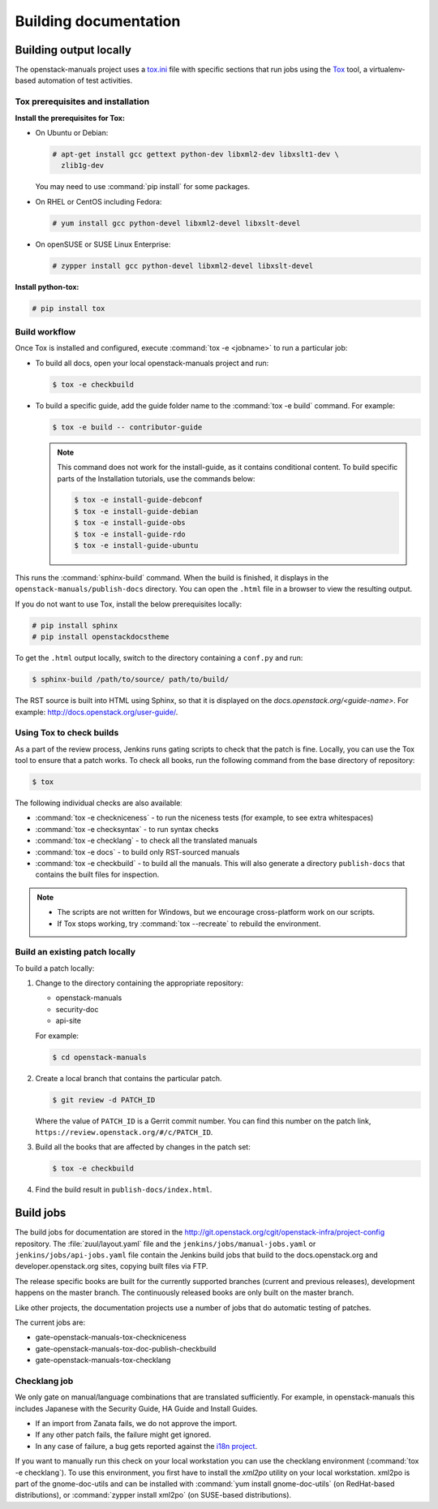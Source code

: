 .. _docs_builds:

======================
Building documentation
======================

Building output locally
~~~~~~~~~~~~~~~~~~~~~~~

The openstack-manuals project uses a `tox.ini
<http://git.openstack.org/cgit/openstack/openstack-manuals/tree/tox.ini>`_
file with specific sections that run jobs using the `Tox
<https://tox.readthedocs.org/en/latest/>`_ tool, a virtualenv-based
automation of test activities.

Tox prerequisites and installation
----------------------------------

**Install the prerequisites for Tox:**

* On Ubuntu or Debian:

  .. code-block:: console

     # apt-get install gcc gettext python-dev libxml2-dev libxslt1-dev \
       zlib1g-dev

  You may need to use :command:`pip install` for some packages.

* On RHEL or CentOS including Fedora:

  .. code-block:: console

     # yum install gcc python-devel libxml2-devel libxslt-devel

* On openSUSE or SUSE Linux Enterprise:

  .. code-block:: console

     # zypper install gcc python-devel libxml2-devel libxslt-devel

**Install python-tox:**

.. code-block:: console

   # pip install tox

Build workflow
--------------

Once Tox is installed and configured, execute :command:`tox -e <jobname>`
to run a particular job:

* To build all docs, open your local openstack-manuals project and run:

  .. code-block:: console

     $ tox -e checkbuild

* To build a specific guide, add the guide folder name to the
  :command:`tox -e build` command. For example:

  .. code-block:: console

     $ tox -e build -- contributor-guide


  .. note::

     This command does not work for the install-guide, as it
     contains conditional content. To build specific parts of the
     Installation tutorials, use the commands below:

     .. code-block:: console

        $ tox -e install-guide-debconf
        $ tox -e install-guide-debian
        $ tox -e install-guide-obs
        $ tox -e install-guide-rdo
        $ tox -e install-guide-ubuntu

This runs the :command:`sphinx-build` command. When the build is finished,
it displays in the ``openstack-manuals/publish-docs`` directory.
You can open the ``.html`` file in a browser to view the resulting output.

If you do not want to use Tox, install the below prerequisites locally:

.. code-block:: console

   # pip install sphinx
   # pip install openstackdocstheme

To get the ``.html`` output locally, switch to the directory containing a
``conf.py`` and run:

.. code-block:: console

   $ sphinx-build /path/to/source/ path/to/build/

The RST source is built into HTML using Sphinx, so that it is displayed on
the *docs.openstack.org/<guide-name>*. For example:
http://docs.openstack.org/user-guide/.

Using Tox to check builds
-------------------------

As a part of the review process, Jenkins runs gating scripts to check that
the patch is fine. Locally, you can use the Tox tool to ensure that a patch
works. To check all books, run the following command from the base directory
of repository:

.. code-block:: console

   $ tox

The following individual checks are also availableː

* :command:`tox -e checkniceness` - to run the niceness tests (for example,
  to see extra whitespaces)
* :command:`tox -e checksyntax` - to run syntax checks
* :command:`tox -e checklang` - to check all the translated manuals
* :command:`tox -e docs` - to build only RST-sourced manuals
* :command:`tox -e checkbuild` - to build all the manuals. This will also
  generate a directory ``publish-docs`` that contains the built files for
  inspection.

.. note::

   * The scripts are not written for Windows, but we encourage
     cross-platform work on our scripts.
   * If Tox stops working, try :command:`tox --recreate` to rebuild the
     environment.

.. _docs_builds_locally:

Build an existing patch locally
-------------------------------

To build a patch locally:

#. Change to the directory containing the appropriate repository:

   * openstack-manuals
   * security-doc
   * api-site

   For example:

   .. code-block:: console

      $ cd openstack-manuals

#. Create a local branch that contains the particular patch.

   .. code-block:: console

      $ git review -d PATCH_ID

   Where the value of ``PATCH_ID`` is a Gerrit commit number.
   You can find this number on the patch link,
   ``https://review.openstack.org/#/c/PATCH_ID``.

#. Build all the books that are affected by changes in the patch set:

   .. code-block:: console

      $ tox -e checkbuild

#. Find the build result in ``publish-docs/index.html``.

Build jobs
~~~~~~~~~~

The build jobs for documentation are stored in the
http://git.openstack.org/cgit/openstack-infra/project-config
repository. The :file:`zuul/layout.yaml` file and the
``jenkins/jobs/manual-jobs.yaml`` or ``jenkins/jobs/api-jobs.yaml``
file contain the Jenkins build jobs that build to the docs.openstack.org
and developer.openstack.org sites, copying built files via FTP.

The release specific books are built for the currently supported branches
(current and previous releases), development happens on the master branch.
The continuously released books are only built on the master branch.

Like other projects, the documentation projects use a number of jobs
that do automatic testing of patches.

The current jobs are:

* gate-openstack-manuals-tox-checkniceness
* gate-openstack-manuals-tox-doc-publish-checkbuild
* gate-openstack-manuals-tox-checklang

Checklang job
-------------

We only gate on manual/language combinations that are translated
sufficiently. For example, in openstack-manuals this includes Japanese with
the Security Guide, HA Guide and Install Guides.

* If an import from Zanata fails, we do not approve the import.
* If any other patch fails, the failure might get ignored.
* In any case of failure, a bug gets reported against the `i18n project
  <https://bugs.launchpad.net/openstack-i18n>`_.

If you want to manually run this check on your local workstation you can use
the checklang environment (:command:`tox -e checklang`). To use this
environment, you first have to install the *xml2po* utility on your local
workstation. xml2po is part of the gnome-doc-utils and can be installed with
:command:`yum install gnome-doc-utils` (on RedHat-based distributions), or
:command:`zypper install xml2po` (on SUSE-based distributions).
